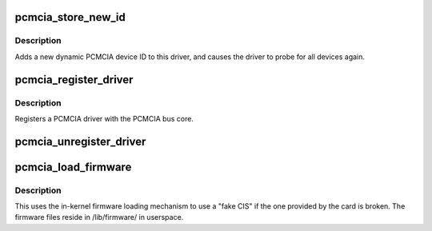 .. -*- coding: utf-8; mode: rst -*-
.. src-file: drivers/pcmcia/ds.c

.. _`pcmcia_store_new_id`:

pcmcia_store_new_id
===================

.. c:function:: ssize_t pcmcia_store_new_id(struct device_driver *driver, const char *buf, size_t count)

    add a new PCMCIA device ID to this driver and re-probe devices

    :param struct device_driver \*driver:
        target device driver

    :param const char \*buf:
        buffer for scanning device ID data

    :param size_t count:
        input size

.. _`pcmcia_store_new_id.description`:

Description
-----------

Adds a new dynamic PCMCIA device ID to this driver,
and causes the driver to probe for all devices again.

.. _`pcmcia_register_driver`:

pcmcia_register_driver
======================

.. c:function:: int pcmcia_register_driver(struct pcmcia_driver *driver)

    register a PCMCIA driver with the bus core

    :param struct pcmcia_driver \*driver:
        the \ :c:type:`struct driver <driver>` being registered

.. _`pcmcia_register_driver.description`:

Description
-----------

Registers a PCMCIA driver with the PCMCIA bus core.

.. _`pcmcia_unregister_driver`:

pcmcia_unregister_driver
========================

.. c:function:: void pcmcia_unregister_driver(struct pcmcia_driver *driver)

    unregister a PCMCIA driver with the bus core

    :param struct pcmcia_driver \*driver:
        the \ :c:type:`struct driver <driver>` being unregistered

.. _`pcmcia_load_firmware`:

pcmcia_load_firmware
====================

.. c:function:: int pcmcia_load_firmware(struct pcmcia_device *dev, char *filename)

    load CIS from userspace if device-provided is broken

    :param struct pcmcia_device \*dev:
        the pcmcia device which needs a CIS override

    :param char \*filename:
        requested filename in /lib/firmware/

.. _`pcmcia_load_firmware.description`:

Description
-----------

This uses the in-kernel firmware loading mechanism to use a "fake CIS" if
the one provided by the card is broken. The firmware files reside in
/lib/firmware/ in userspace.

.. This file was automatic generated / don't edit.

